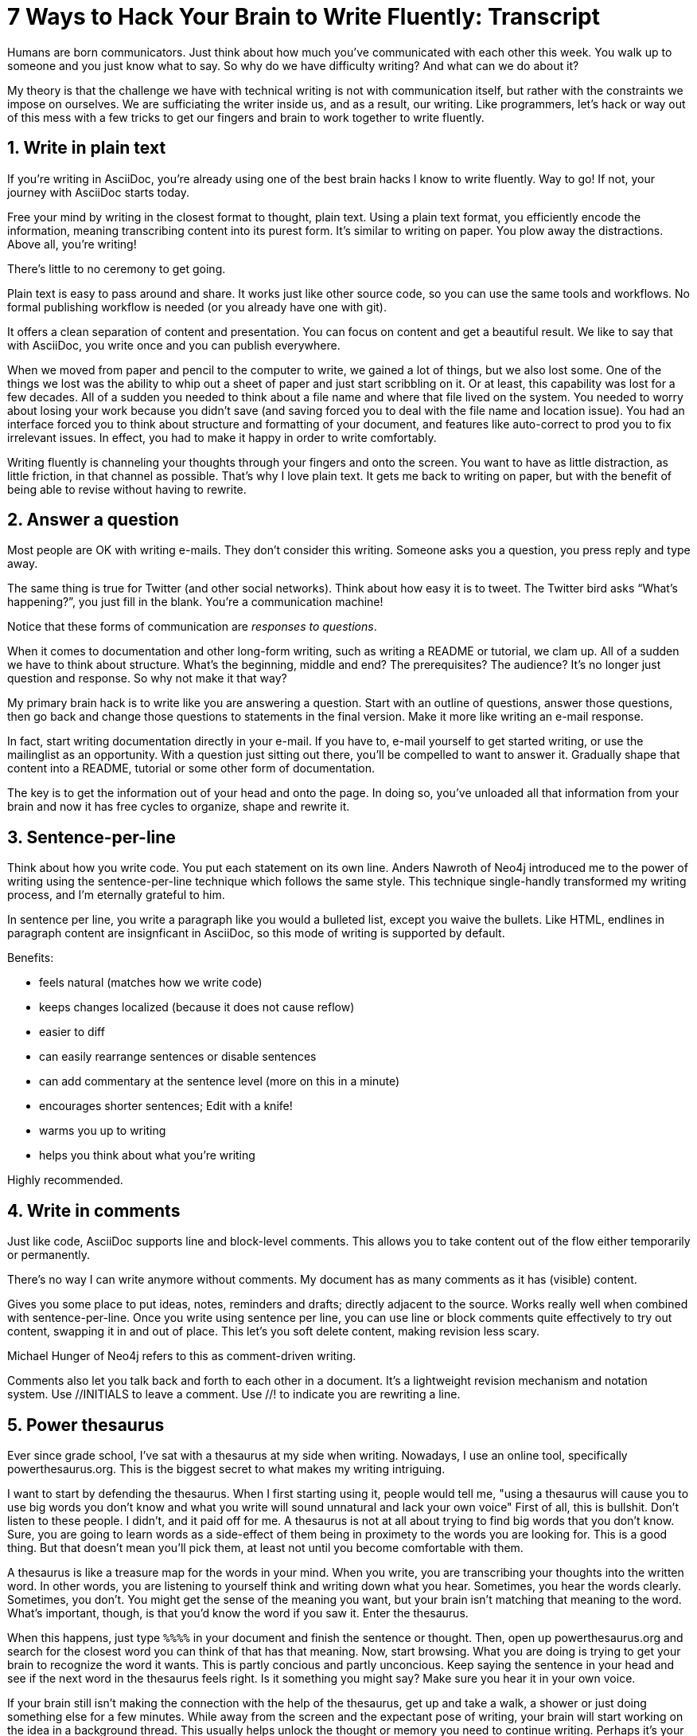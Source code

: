 ////
TODO
- vim-like moving around with keys (perhaps in sentence-per-line section?)
////
= 7 Ways to Hack Your Brain to Write Fluently: Transcript
:docinfo: private-head
:nofooter:
:sectnums:
ifdef::env-browser[:toc: macro]

toc::[]

Humans are born communicators.
Just think about how much you've communicated with each other this week.
You walk up to someone and you just know what to say.
So why do we have difficulty writing?
And what can we do about it?

My theory is that the challenge we have with technical writing is not with communication itself, but rather with the constraints we impose on ourselves.
We are sufficiating the writer inside us, and as a result, our writing.
Like programmers, let's hack or way out of this mess with a few tricks to get our fingers and brain to work together to write fluently.

== Write in plain text

If you're writing in AsciiDoc, you're already using one of the best brain hacks I know to write fluently.
Way to go!
If not, your journey with AsciiDoc starts today.

Free your mind by writing in the closest format to thought, plain text.
Using a plain text format, you efficiently encode the information, meaning transcribing content into its purest form.
It's similar to writing on paper.
You plow away the distractions.
Above all, you're writing!

There's little to no ceremony to get going.

// Approachable

Plain text is easy to pass around and share.
It works just like other source code, so you can use the same tools and workflows.
No formal publishing workflow is needed (or you already have one with git).

It offers a clean separation of content and presentation.
You can focus on content and get a beautiful result.
We like to say that with AsciiDoc, you write once and you can publish everywhere.

When we moved from paper and pencil to the computer to write, we gained a lot of things, but we also lost some.
One of the things we lost was the ability to whip out a sheet of paper and just start scribbling on it.
Or at least, this capability was lost for a few decades.
All of a sudden you needed to think about a file name and where that file lived on the system.
You needed to worry about losing your work because you didn't save (and saving forced you to deal with the file name and location issue).
You had an interface forced you to think about structure and formatting of your document, and features like auto-correct to prod you to fix irrelevant issues.
In effect, you had to make it happy in order to write comfortably.

Writing fluently is channeling your thoughts through your fingers and onto the screen.
You want to have as little distraction, as little friction, in that channel as possible.
That's why I love plain text.
It gets me back to writing on paper, but with the benefit of being able to revise without having to rewrite.

== Answer a question

Most people are OK with writing e-mails.
They don't consider this writing.
Someone asks you a question, you press reply and type away.

The same thing is true for Twitter (and other social networks).
Think about how easy it is to tweet.
The Twitter bird asks “What's happening?”, you just fill in the blank.
You're a communication machine!

Notice that these forms of communication are _responses to questions_.

When it comes to documentation and other long-form writing, such as writing a README or tutorial, we clam up.
All of a sudden we have to think about structure.
What's the beginning, middle and end?
The prerequisites?
The audience?
It's no longer just question and response.
So why not make it that way?

My primary brain hack is to write like you are answering a question.
Start with an outline of questions, answer those questions, then go back and change those questions to statements in the final version.
Make it more like writing an e-mail response.

In fact, start writing documentation directly in your e-mail.
If you have to, e-mail yourself to get started writing, or use the mailinglist as an opportunity.
With a question just sitting out there, you'll be compelled to want to answer it.
Gradually shape that content into a README, tutorial or some other form of documentation.

The key is to get the information out of your head and onto the page.
In doing so, you've unloaded all that information from your brain and now it has free cycles to organize, shape and rewrite it.

== Sentence-per-line

Think about how you write code.
You put each statement on its own line.
Anders Nawroth of Neo4j introduced me to the power of writing using the sentence-per-line technique which follows the same style.
This technique single-handly transformed my writing process, and I'm eternally grateful to him.

In sentence per line, you write a paragraph like you would a bulleted list, except you waive the bullets.
Like HTML, endlines in paragraph content are insignficant in AsciiDoc, so this mode of writing is supported by default.

.Benefits:
- feels natural (matches how we write code)
- keeps changes localized (because it does not cause reflow)
- easier to diff
- can easily rearrange sentences or disable sentences
- can add commentary at the sentence level (more on this in a minute)
- encourages shorter sentences; Edit with a knife!
- warms you up to writing
- helps you think about what you're writing

Highly recommended.

== Write in comments

Just like code, AsciiDoc supports line and block-level comments.
This allows you to take content out of the flow either temporarily or permanently.

There's no way I can write anymore without comments.
My document has as many comments as it has (visible) content.

Gives you some place to put ideas, notes, reminders and drafts; directly adjacent to the source.
Works really well when combined with sentence-per-line.
Once you write using sentence per line, you can use line or block comments quite effectively to try out content, swapping it in and out of place.
This let's you soft delete content, making revision less scary.

Michael Hunger of Neo4j refers to this as comment-driven writing.

Comments also let you talk back and forth to each other in a document.
It's a lightweight revision mechanism and notation system.
Use +//INITIALS+ to leave a comment.
Use +//!+ to indicate you are rewriting a line.

== Power thesaurus

Ever since grade school, I've sat with a thesaurus at my side when writing.
Nowadays, I use an online tool, specifically powerthesaurus.org.
This is the biggest secret to what makes my writing intriguing.

I want to start by defending the thesaurus.
When I first starting using it, people would tell me, "using a thesaurus will cause you to use big words you don't know and what you write will sound unnatural and lack your own voice"
First of all, this is bullshit.
Don't listen to these people.
I didn't, and it paid off for me.
A thesaurus is not at all about trying to find big words that you don't know.
Sure, you are going to learn words as a side-effect of them being in proximety to the words you are looking for.
This is a good thing.
But that doesn't mean you'll pick them, at least not until you become comfortable with them.

A thesaurus is like a treasure map for the words in your mind.
When you write, you are transcribing your thoughts into the written word.
In other words, you are listening to yourself think and writing down what you hear.
Sometimes, you hear the words clearly.
Sometimes, you don't.
You might get the sense of the meaning you want, but your brain isn't matching that meaning to the word.
What's important, though, is that you'd know the word if you saw it.
Enter the thesaurus.

When this happens, just type `%%%%` in your document and finish the sentence or thought.
Then, open up powerthesaurus.org and search for the closest word you can think of that has that meaning.
Now, start browsing.
What you are doing is trying to get your brain to recognize the word it wants.
This is partly concious and partly unconcious.
Keep saying the sentence in your head and see if the next word in the thesaurus feels right.
Is it something you might say?
Make sure you hear it in your own voice.

If your brain still isn't making the connection with the help of the thesaurus, get up and take a walk, a shower or just doing something else for a few minutes.
While away from the screen and the expectant pose of writing, your brain will start working on the idea in a background thread.
This usually helps unlock the thought or memory you need to continue writing.
Perhaps it's your brains way of rewarding you for the break :)

Sometimes, the thesaurus helps unjar your memory and you find the word your brain wanted all along.
Other times, this process actually helps expand your thinking about what you are saying and a word comes along that gives you a better way to say what you are trying to convey.
I even browse the thesaurus to get ideas about what to write, to provide a spark to get started.
What's important is a very broad thesaurus that provides a wide net of ideas.

The thesarus is a mediator between your unconcious and concious.
Your unconcious knows what it wants, but your concious isn't getting this information.
The thesaurus is the secret to getting that information across the divide and onto the page.
You aren't going to select words that aren't your own, but you will select better words that you would have without it.
I use it *all the time.*

////
== Don't repeat yourself
////

== Preview and code review
// need a better title here; Reader's shoes?
// - use a ”fork and fix” workflow to collaboratively edit the document.

The hardest part about writing is getting started.
The preview can be very motivating tool to help you get your feet wet, as well as help you keep the big picture throughout the writing process.
I constantly keep the preview open and toggle from my editor to the preview as I write.

There are lots of ways to get a preview.
My personal favorite are the browser extensions, in particular the Chrome extension.
I can visit any local or remote AsciiDoc document and view the rendered HTML instead of the source.
It even updates automatically (aka Live Reload) when the underlying source document changes.
A truly amazing tool.

And all along the way, I see the document in a semi-published state, so it motivates me to keep going.

// FIXME transition needed

You don't know how valuable it is to see what changed until you have it, then take it away.
Imagine for a second that you are working on a development team and someone changes a bunch of code, the code isn't in source control and there's no other copy.
I'm sure you're feeling a little bit of panic right now.
That's how we often write, only worse because we have multiple copies of the same document in binary format that we can't diff.

Source control and diffs are just as important for writing as for code.
In fact, in a lot of ways, writing is coding, except the language is a human language instead of a computer language.
Source control and diffs give you all the same confidence for writing as it does for code.
You commit the first version, then you can change the content to your heart's content and know that you can always go back to the first version.
Commit to make a new checkpoint and continue.
It lets you edit with confidence and without fear.
You can venture further away from the wall and try stuff because you can always revert back or compare it to where you started.

While revision control is usefully locally, it's even more powerful for teams.
You'll find yourself reviewing docs changes just like you do code changes.
And it's absolutely essential for writing where there are little to no guards against an incorrect change (with code, we at least have tests to validate the change).

GitHub, in particular, makes "code review" for docs very effective.
Package up your change as a pull request.
From there, it offers the typical source diff.
This allows you to see the lines, and the characters within those lines, that changed.
If you use sentence-per-line, this drastically improves the effectiveness of this view because you don't get noise caused by reflows.
// NOTE show sample
But the truly powerful feature is the rich diff.
In this view, you see the differences in the rendered out.
Both the old and new version are rendered and you get a diff of the rendered output.
It also folds parts of the document that haven't changed so you can really focus from the reader's perspective on the change that was made.

With these two views, you will never again experience that panic when different people start editing a document (or at least a lot less and you'll have a way to manage or revert the changes).

== Couch read

The best way I've found to get a big picture view and also catch all the little errors while editing is to do what I call a couch read.

When you do a couch read, find a comfortable couch to stretch out on, bring up the document on your phone or other portable device and start reading through it from the top.
No typo is too small to escape a couch read.
This works because it shifts your locus of attention to reading (and only reading).
// Use Hubert's trick with typo?
Humans only have one locus of attention.
Every desktop application and web page wants this locus of attention.
When you are at your desktop, you attention is constantly being tugged on.
Even when you are looking directly at the document, there's still a very good chance something will pop up to distract you.
And your brain knows this.
So it sucks at focusing on the details in the document.
On top of all that, the font is too small (the font is always too small).
When you're horizontal on the couch, you are relaxed and you are hyper focused (at least, that's my experience).
Now I can really dig into the text and thinking about what is being said.
I'm also focusing on one paragraph at a time.
This gets me totally in the moment, in the words.

You've also hacked your brain to be in the readers shoes, making a clear switch from producing to consuming.
Because you are far away from the keyboard and the temptation to switch over to your editor and wordsmith, you are forced to read the words that are there.
This makes you painfully aware of what you wrote and whether it flows.

I strongly encourage you to “couch read” all your documents.

:sectnums!:

== Wrap-up

If you use the techniques I presented to you today, and combine them with your own brain hacks, you'll find that writing does not have to be difficult.
And it can be very satisfying.
Write with pleasure.
Thank you.

